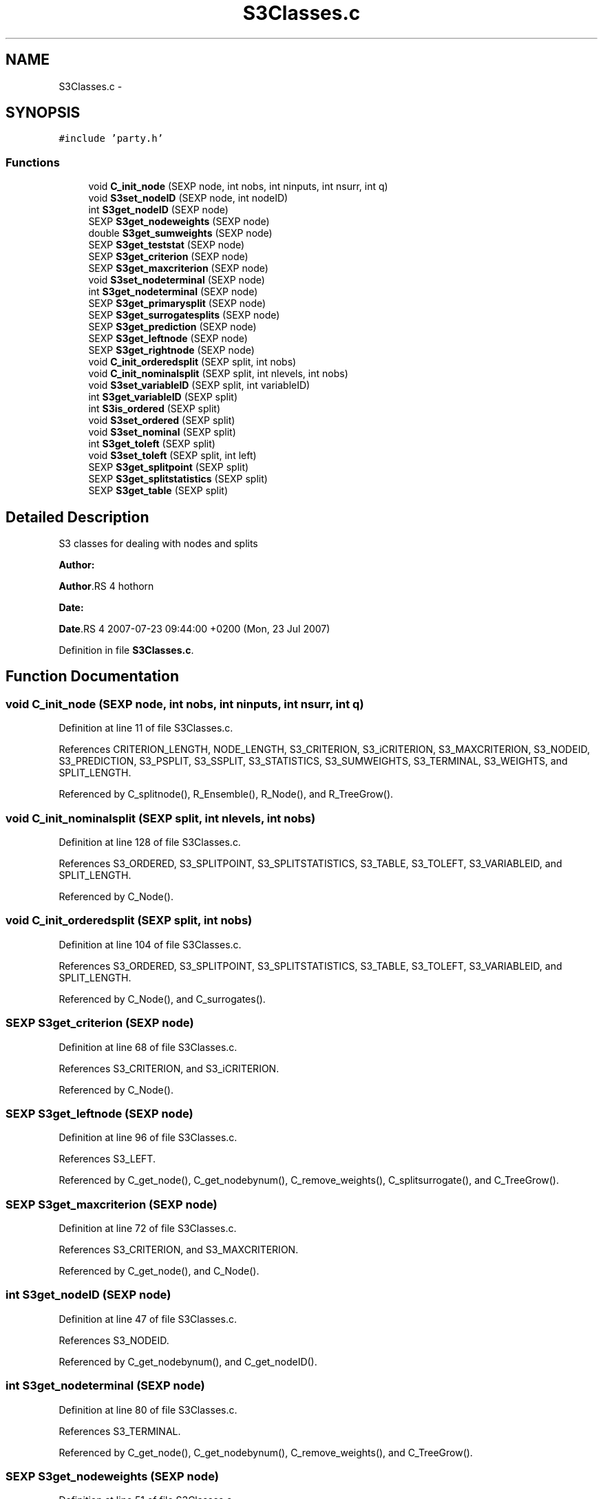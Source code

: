 .TH "S3Classes.c" 3 "28 Oct 2008" "party" \" -*- nroff -*-
.ad l
.nh
.SH NAME
S3Classes.c \- 
.SH SYNOPSIS
.br
.PP
\fC#include 'party.h'\fP
.br

.SS "Functions"

.in +1c
.ti -1c
.RI "void \fBC_init_node\fP (SEXP node, int nobs, int ninputs, int nsurr, int q)"
.br
.ti -1c
.RI "void \fBS3set_nodeID\fP (SEXP node, int nodeID)"
.br
.ti -1c
.RI "int \fBS3get_nodeID\fP (SEXP node)"
.br
.ti -1c
.RI "SEXP \fBS3get_nodeweights\fP (SEXP node)"
.br
.ti -1c
.RI "double \fBS3get_sumweights\fP (SEXP node)"
.br
.ti -1c
.RI "SEXP \fBS3get_teststat\fP (SEXP node)"
.br
.ti -1c
.RI "SEXP \fBS3get_criterion\fP (SEXP node)"
.br
.ti -1c
.RI "SEXP \fBS3get_maxcriterion\fP (SEXP node)"
.br
.ti -1c
.RI "void \fBS3set_nodeterminal\fP (SEXP node)"
.br
.ti -1c
.RI "int \fBS3get_nodeterminal\fP (SEXP node)"
.br
.ti -1c
.RI "SEXP \fBS3get_primarysplit\fP (SEXP node)"
.br
.ti -1c
.RI "SEXP \fBS3get_surrogatesplits\fP (SEXP node)"
.br
.ti -1c
.RI "SEXP \fBS3get_prediction\fP (SEXP node)"
.br
.ti -1c
.RI "SEXP \fBS3get_leftnode\fP (SEXP node)"
.br
.ti -1c
.RI "SEXP \fBS3get_rightnode\fP (SEXP node)"
.br
.ti -1c
.RI "void \fBC_init_orderedsplit\fP (SEXP split, int nobs)"
.br
.ti -1c
.RI "void \fBC_init_nominalsplit\fP (SEXP split, int nlevels, int nobs)"
.br
.ti -1c
.RI "void \fBS3set_variableID\fP (SEXP split, int variableID)"
.br
.ti -1c
.RI "int \fBS3get_variableID\fP (SEXP split)"
.br
.ti -1c
.RI "int \fBS3is_ordered\fP (SEXP split)"
.br
.ti -1c
.RI "void \fBS3set_ordered\fP (SEXP split)"
.br
.ti -1c
.RI "void \fBS3set_nominal\fP (SEXP split)"
.br
.ti -1c
.RI "int \fBS3get_toleft\fP (SEXP split)"
.br
.ti -1c
.RI "void \fBS3set_toleft\fP (SEXP split, int left)"
.br
.ti -1c
.RI "SEXP \fBS3get_splitpoint\fP (SEXP split)"
.br
.ti -1c
.RI "SEXP \fBS3get_splitstatistics\fP (SEXP split)"
.br
.ti -1c
.RI "SEXP \fBS3get_table\fP (SEXP split)"
.br
.in -1c
.SH "Detailed Description"
.PP 
S3 classes for dealing with nodes and splits
.PP
\fBAuthor:\fP
.RS 4
.RE
.PP
\fBAuthor\fP.RS 4
hothorn 
.RE
.PP
\fBDate:\fP
.RS 4
.RE
.PP
\fBDate\fP.RS 4
2007-07-23 09:44:00 +0200 (Mon, 23 Jul 2007) 
.RE
.PP

.PP
Definition in file \fBS3Classes.c\fP.
.SH "Function Documentation"
.PP 
.SS "void C_init_node (SEXP node, int nobs, int ninputs, int nsurr, int q)"
.PP
Definition at line 11 of file S3Classes.c.
.PP
References CRITERION_LENGTH, NODE_LENGTH, S3_CRITERION, S3_iCRITERION, S3_MAXCRITERION, S3_NODEID, S3_PREDICTION, S3_PSPLIT, S3_SSPLIT, S3_STATISTICS, S3_SUMWEIGHTS, S3_TERMINAL, S3_WEIGHTS, and SPLIT_LENGTH.
.PP
Referenced by C_splitnode(), R_Ensemble(), R_Node(), and R_TreeGrow().
.SS "void C_init_nominalsplit (SEXP split, int nlevels, int nobs)"
.PP
Definition at line 128 of file S3Classes.c.
.PP
References S3_ORDERED, S3_SPLITPOINT, S3_SPLITSTATISTICS, S3_TABLE, S3_TOLEFT, S3_VARIABLEID, and SPLIT_LENGTH.
.PP
Referenced by C_Node().
.SS "void C_init_orderedsplit (SEXP split, int nobs)"
.PP
Definition at line 104 of file S3Classes.c.
.PP
References S3_ORDERED, S3_SPLITPOINT, S3_SPLITSTATISTICS, S3_TABLE, S3_TOLEFT, S3_VARIABLEID, and SPLIT_LENGTH.
.PP
Referenced by C_Node(), and C_surrogates().
.SS "SEXP S3get_criterion (SEXP node)"
.PP
Definition at line 68 of file S3Classes.c.
.PP
References S3_CRITERION, and S3_iCRITERION.
.PP
Referenced by C_Node().
.SS "SEXP S3get_leftnode (SEXP node)"
.PP
Definition at line 96 of file S3Classes.c.
.PP
References S3_LEFT.
.PP
Referenced by C_get_node(), C_get_nodebynum(), C_remove_weights(), C_splitsurrogate(), and C_TreeGrow().
.SS "SEXP S3get_maxcriterion (SEXP node)"
.PP
Definition at line 72 of file S3Classes.c.
.PP
References S3_CRITERION, and S3_MAXCRITERION.
.PP
Referenced by C_get_node(), and C_Node().
.SS "int S3get_nodeID (SEXP node)"
.PP
Definition at line 47 of file S3Classes.c.
.PP
References S3_NODEID.
.PP
Referenced by C_get_nodebynum(), and C_get_nodeID().
.SS "int S3get_nodeterminal (SEXP node)"
.PP
Definition at line 80 of file S3Classes.c.
.PP
References S3_TERMINAL.
.PP
Referenced by C_get_node(), C_get_nodebynum(), C_remove_weights(), and C_TreeGrow().
.SS "SEXP S3get_nodeweights (SEXP node)"
.PP
Definition at line 51 of file S3Classes.c.
.PP
References S3_WEIGHTS.
.PP
Referenced by C_get_nodeweights(), C_splitnode(), C_splitsurrogate(), C_surrogates(), C_TreeGrow(), R_Ensemble(), and R_TreeGrow().
.SS "SEXP S3get_prediction (SEXP node)"
.PP
Definition at line 92 of file S3Classes.c.
.PP
References S3_PREDICTION.
.PP
Referenced by C_get_prediction(), C_getpredictions(), C_Node(), and R_predictRF_weights().
.SS "SEXP S3get_primarysplit (SEXP node)"
.PP
Definition at line 84 of file S3Classes.c.
.PP
References S3_PSPLIT.
.PP
Referenced by C_get_node(), C_Node(), C_splitnode(), C_splitsurrogate(), and C_surrogates().
.SS "SEXP S3get_rightnode (SEXP node)"
.PP
Definition at line 100 of file S3Classes.c.
.PP
References S3_RIGHT.
.PP
Referenced by C_get_node(), C_get_nodebynum(), C_remove_weights(), C_splitsurrogate(), and C_TreeGrow().
.SS "SEXP S3get_splitpoint (SEXP split)"
.PP
Definition at line 179 of file S3Classes.c.
.PP
References S3_SPLITPOINT.
.PP
Referenced by C_get_node(), C_Node(), C_splitnode(), C_splitsurrogate(), and C_surrogates().
.SS "SEXP S3get_splitstatistics (SEXP split)"
.PP
Definition at line 183 of file S3Classes.c.
.PP
References S3_SPLITSTATISTICS.
.PP
Referenced by C_Node().
.SS "double S3get_sumweights (SEXP node)"
.PP
Definition at line 60 of file S3Classes.c.
.PP
References S3_SUMWEIGHTS.
.PP
Referenced by C_get_node().
.SS "SEXP S3get_surrogatesplits (SEXP node)"
.PP
Definition at line 88 of file S3Classes.c.
.PP
References S3_SSPLIT.
.PP
Referenced by C_get_node(), C_splitsurrogate(), C_surrogates(), and R_surrogates().
.SS "SEXP S3get_table (SEXP split)"
.PP
Definition at line 192 of file S3Classes.c.
.PP
References S3_TABLE.
.PP
Referenced by C_Node().
.SS "SEXP S3get_teststat (SEXP node)"
.PP
Definition at line 64 of file S3Classes.c.
.PP
References S3_CRITERION, and S3_STATISTICS.
.PP
Referenced by C_Node().
.SS "int S3get_toleft (SEXP split)"
.PP
Definition at line 170 of file S3Classes.c.
.PP
References S3_TOLEFT.
.PP
Referenced by C_get_node(), and C_splitsurrogate().
.SS "int S3get_variableID (SEXP split)"
.PP
Definition at line 154 of file S3Classes.c.
.PP
References S3_VARIABLEID.
.PP
Referenced by C_get_node(), C_splitnode(), C_splitsurrogate(), and C_surrogates().
.SS "int S3is_ordered (SEXP split)"
.PP
Definition at line 158 of file S3Classes.c.
.PP
References S3_ORDERED.
.PP
Referenced by C_get_node(), and C_splitnode().
.SS "void S3set_nodeID (SEXP node, int nodeID)"
.PP
Definition at line 43 of file S3Classes.c.
.PP
References S3_NODEID.
.PP
Referenced by C_TreeGrow().
.SS "void S3set_nodeterminal (SEXP node)"
.PP
Definition at line 76 of file S3Classes.c.
.PP
References S3_TERMINAL.
.PP
Referenced by C_Node().
.SS "void S3set_nominal (SEXP split)"
.PP
Definition at line 166 of file S3Classes.c.
.PP
References S3_ORDERED.
.SS "void S3set_ordered (SEXP split)"
.PP
Definition at line 162 of file S3Classes.c.
.PP
References S3_ORDERED.
.SS "void S3set_toleft (SEXP split, int left)"
.PP
Definition at line 174 of file S3Classes.c.
.PP
References S3_TOLEFT.
.PP
Referenced by C_surrogates().
.SS "void S3set_variableID (SEXP split, int variableID)"
.PP
Definition at line 150 of file S3Classes.c.
.PP
References S3_VARIABLEID.
.PP
Referenced by C_Node(), and C_surrogates().
.SH "Author"
.PP 
Generated automatically by Doxygen for party from the source code.
